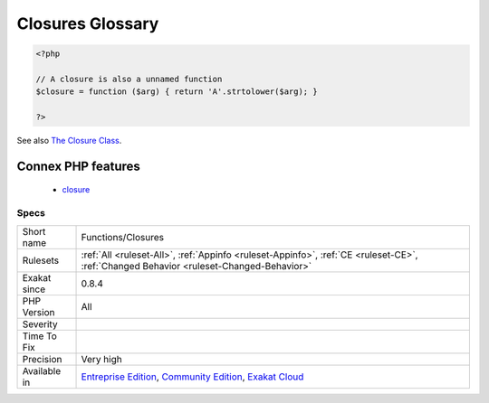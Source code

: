 .. _functions-closures:

.. _closures-glossary:

Closures Glossary
+++++++++++++++++

.. meta::
	:description:
		Closures Glossary: List of all the closures in the code.
	:twitter:card: summary_large_image
	:twitter:site: @exakat
	:twitter:title: Closures Glossary
	:twitter:description: Closures Glossary: List of all the closures in the code
	:twitter:creator: @exakat
	:twitter:image:src: https://www.exakat.io/wp-content/uploads/2020/06/logo-exakat.png
	:og:image: https://www.exakat.io/wp-content/uploads/2020/06/logo-exakat.png
	:og:title: Closures Glossary
	:og:type: article
	:og:description: List of all the closures in the code
	:og:url: https://exakat.readthedocs.io/en/latest/Reference/Rules/Closures Glossary.html
	:og:locale: en
.. raw:: html	<script type="application/ld+json">{"@context":"https:\/\/schema.org","@graph":[{"@type":"WebPage","@id":"https:\/\/php-tips.readthedocs.io\/en\/latest\/Reference\/Rules\/Functions\/Closures.html","url":"https:\/\/php-tips.readthedocs.io\/en\/latest\/Reference\/Rules\/Functions\/Closures.html","name":"Closures Glossary","isPartOf":{"@id":"https:\/\/www.exakat.io\/"},"datePublished":"Fri, 10 Jan 2025 09:46:18 +0000","dateModified":"Fri, 10 Jan 2025 09:46:18 +0000","description":"List of all the closures in the code","inLanguage":"en-US","potentialAction":[{"@type":"ReadAction","target":["https:\/\/exakat.readthedocs.io\/en\/latest\/Closures Glossary.html"]}]},{"@type":"WebSite","@id":"https:\/\/www.exakat.io\/","url":"https:\/\/www.exakat.io\/","name":"Exakat","description":"Smart PHP static analysis","inLanguage":"en-US"}]}</script>List of all the closures in the code.

.. code-block:: php
   
   <?php
   
   // A closure is also a unnamed function
   $closure = function ($arg) { return 'A'.strtolower($arg); }
   
   ?>

See also `The Closure Class <https://www.php.net/manual/en/class.closure.php>`_.

Connex PHP features
-------------------

  + `closure <https://php-dictionary.readthedocs.io/en/latest/dictionary/closure.ini.html>`_


Specs
_____

+--------------+-----------------------------------------------------------------------------------------------------------------------------------------------------------------------------------------+
| Short name   | Functions/Closures                                                                                                                                                                      |
+--------------+-----------------------------------------------------------------------------------------------------------------------------------------------------------------------------------------+
| Rulesets     | :ref:`All <ruleset-All>`, :ref:`Appinfo <ruleset-Appinfo>`, :ref:`CE <ruleset-CE>`, :ref:`Changed Behavior <ruleset-Changed-Behavior>`                                                  |
+--------------+-----------------------------------------------------------------------------------------------------------------------------------------------------------------------------------------+
| Exakat since | 0.8.4                                                                                                                                                                                   |
+--------------+-----------------------------------------------------------------------------------------------------------------------------------------------------------------------------------------+
| PHP Version  | All                                                                                                                                                                                     |
+--------------+-----------------------------------------------------------------------------------------------------------------------------------------------------------------------------------------+
| Severity     |                                                                                                                                                                                         |
+--------------+-----------------------------------------------------------------------------------------------------------------------------------------------------------------------------------------+
| Time To Fix  |                                                                                                                                                                                         |
+--------------+-----------------------------------------------------------------------------------------------------------------------------------------------------------------------------------------+
| Precision    | Very high                                                                                                                                                                               |
+--------------+-----------------------------------------------------------------------------------------------------------------------------------------------------------------------------------------+
| Available in | `Entreprise Edition <https://www.exakat.io/entreprise-edition>`_, `Community Edition <https://www.exakat.io/community-edition>`_, `Exakat Cloud <https://www.exakat.io/exakat-cloud/>`_ |
+--------------+-----------------------------------------------------------------------------------------------------------------------------------------------------------------------------------------+


